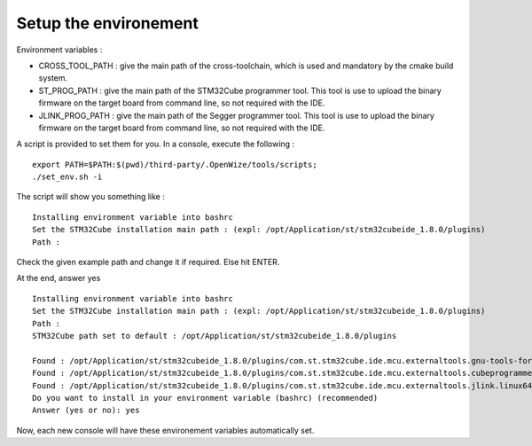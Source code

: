 .. ****************************************************************************

.. _Setup the environement:

Setup the environement
======================

Environment variables :

- CROSS_TOOL_PATH : give the main path of the cross-toolchain, which is used and
  mandatory by the cmake build system.
- ST_PROG_PATH : give the main path of the STM32Cube programmer tool. This tool
  is use to upload the binary firmware on the target board from command line, so
  not required with the IDE.
- JLINK_PROG_PATH : give the main path of the Segger programmer tool. This tool
  is use to upload the binary firmware on the target board from command line, so
  not required with the IDE.

A script is provided to set them for you.
In a console, execute the following : 

:: 
   
   export PATH=$PATH:$(pwd)/third-party/.OpenWize/tools/scripts;
   ./set_env.sh -i 

The script will show you something like : 

:: 

   Installing environment variable into bashrc
   Set the STM32Cube installation main path : (expl: /opt/Application/st/stm32cubeide_1.8.0/plugins)
   Path : 
   
Check the given example path and change it if required. Else hit ENTER.

At the end, answer yes 

::

   Installing environment variable into bashrc
   Set the STM32Cube installation main path : (expl: /opt/Application/st/stm32cubeide_1.8.0/plugins)
   Path : 
   STM32Cube path set to default : /opt/Application/st/stm32cubeide_1.8.0/plugins
   
   Found : /opt/Application/st/stm32cubeide_1.8.0/plugins/com.st.stm32cube.ide.mcu.externaltools.gnu-tools-for-stm32.9-2020-q2-update.linux64_2.0
   Found : /opt/Application/st/stm32cubeide_1.8.0/plugins/com.st.stm32cube.ide.mcu.externaltools.cubeprogrammer.linux64_2.0.100.202110141430/tool
   Found : /opt/Application/st/stm32cubeide_1.8.0/plugins/com.st.stm32cube.ide.mcu.externaltools.jlink.linux64_2.0.100.202110251254/tools/bin
   Do you want to install in your environment variable (bashrc) (recommended)
   Answer (yes or no): yes

Now, each new console will have these environement variables automatically set. 

